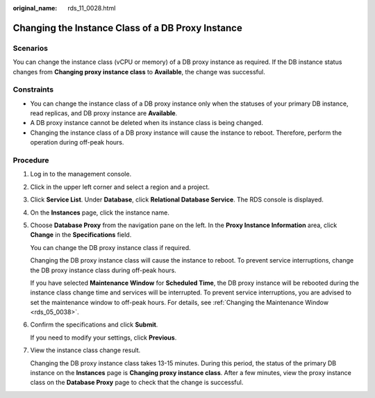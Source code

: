 :original_name: rds_11_0028.html

.. _rds_11_0028:

Changing the Instance Class of a DB Proxy Instance
==================================================

Scenarios
---------

You can change the instance class (vCPU or memory) of a DB proxy instance as required. If the DB instance status changes from **Changing proxy instance class** to **Available**, the change was successful.

Constraints
-----------

-  You can change the instance class of a DB proxy instance only when the statuses of your primary DB instance, read replicas, and DB proxy instance are **Available**.
-  A DB proxy instance cannot be deleted when its instance class is being changed.
-  Changing the instance class of a DB proxy instance will cause the instance to reboot. Therefore, perform the operation during off-peak hours.

Procedure
---------

#. Log in to the management console.

#. Click |image1| in the upper left corner and select a region and a project.

#. Click **Service List**. Under **Database**, click **Relational Database Service**. The RDS console is displayed.

#. On the **Instances** page, click the instance name.

#. Choose **Database Proxy** from the navigation pane on the left. In the **Proxy Instance Information** area, click **Change** in the **Specifications** field.

   You can change the DB proxy instance class if required.

   Changing the DB proxy instance class will cause the instance to reboot. To prevent service interruptions, change the DB proxy instance class during off-peak hours.

   If you have selected **Maintenance Window** for **Scheduled Time**, the DB proxy instance will be rebooted during the instance class change time and services will be interrupted. To prevent service interruptions, you are advised to set the maintenance window to off-peak hours. For details, see :ref:`Changing the Maintenance Window <rds_05_0038>`.

#. Confirm the specifications and click **Submit**.

   If you need to modify your settings, click **Previous**.

#. View the instance class change result.

   Changing the DB proxy instance class takes 13-15 minutes. During this period, the status of the primary DB instance on the **Instances** page is **Changing proxy instance class**. After a few minutes, view the proxy instance class on the **Database Proxy** page to check that the change is successful.

.. |image1| image:: /_static/images/en-us_image_0000001786854381.png
